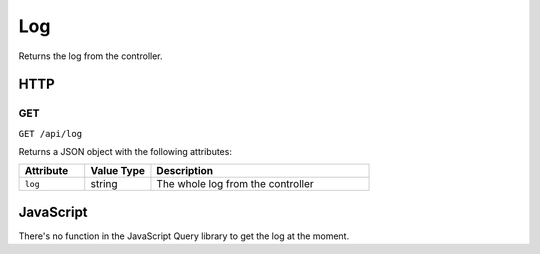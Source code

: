 Log
###

Returns the log from the controller.

HTTP
****

GET
===

``GET /api/log``

Returns a JSON object with the following attributes:

.. list-table::
   :widths: 3 3 10
   :header-rows: 1

   * - Attribute
     - Value Type
     - Description
   * - ``log``
     - string
     - The whole log from the controller

JavaScript
**********

There's no function in the JavaScript Query library to get the log at the moment.
